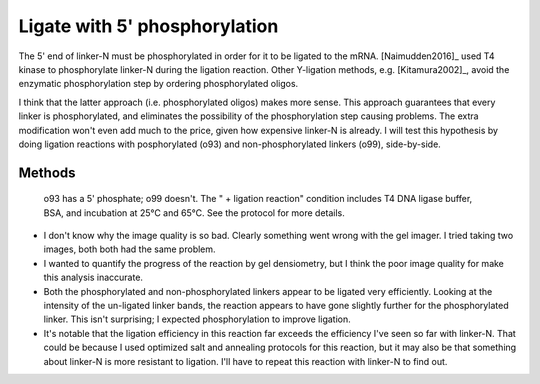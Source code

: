 ******************************
Ligate with 5' phosphorylation
******************************

The 5' end of linker-N must be phosphorylated in order for it to be ligated to 
the mRNA.  [Naimudden2016]_ used T4 kinase to phosphorylate linker-N during the 
ligation reaction.  Other Y-ligation methods, e.g.  [Kitamura2002]_, avoid the 
enzymatic phosphorylation step by ordering phosphorylated oligos.

I think that the latter approach (i.e. phosphorylated oligos) makes more 
sense.  This approach guarantees that every linker is phosphorylated, and 
eliminates the possibility of the phosphorylation step causing problems.  
The extra modification won't even add much to the price, given how expensive 
linker-N is already.  I will test this hypothesis by doing ligation 
reactions with posphorylated (o93) and non-phosphorylated linkers (o99), 
side-by-side.

Methods
=======
.. protocol::

   See binder: 2020/1/31

.. figure:: 20200131_compare_phosphorylation_10_3.svg

   o93 has a 5' phosphate; o99 doesn't.  The " + ligation reaction" condition 
   includes T4 DNA ligase buffer, BSA, and incubation at 25°C and 65°C.  See 
   the protocol for more details.

- I don't know why the image quality is so bad.  Clearly something went wrong 
  with the gel imager.  I tried taking two images, both both had the same 
  problem.

- I wanted to quantify the progress of the reaction by gel densiometry, but I 
  think the poor image quality for make this analysis inaccurate.

- Both the phosphorylated and non-phosphorylated linkers appear to be ligated 
  very efficiently.  Looking at the intensity of the un-ligated linker
  bands, the reaction appears to have gone slightly further for the 
  phosphorylated linker.  This isn't surprising; I expected phosphorylation to 
  improve ligation.

- It's notable that the ligation efficiency in this reaction far exceeds the 
  efficiency I've seen so far with linker-N.  That could be because I used 
  optimized salt and annealing protocols for this reaction, but it may also be 
  that something about linker-N is more resistant to ligation.  I'll have to 
  repeat this reaction with linker-N to find out.

.. todo::
   
   Order linker-N with 5' phosphate and Cy5.  Both modifications seem to be 
   pretty clear benefits.
